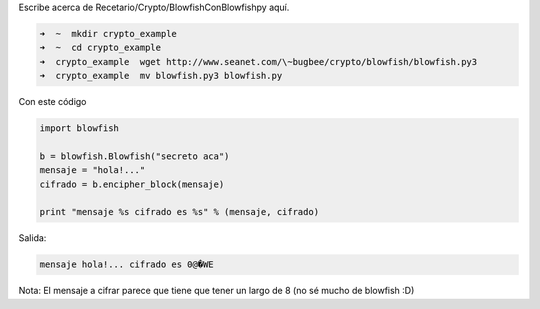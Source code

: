 .. title: Blowfish con blowfishpy

Escribe acerca de Recetario/Crypto/BlowfishConBlowfishpy aquí.

.. code-block:: bash

   ➜  ~  mkdir crypto_example
   ➜  ~  cd crypto_example
   ➜  crypto_example  wget http://www.seanet.com/\~bugbee/crypto/blowfish/blowfish.py3
   ➜  crypto_example  mv blowfish.py3 blowfish.py

Con este código

.. code-block:: python

    import blowfish

    b = blowfish.Blowfish("secreto aca")
    mensaje = "hola!..."
    cifrado = b.encipher_block(mensaje)

    print "mensaje %s cifrado es %s" % (mensaje, cifrado)


Salida:

.. code-block:: console

   mensaje hola!... cifrado es 0@�WE

Nota: El mensaje a cifrar parece que tiene que tener un largo de 8 (no sé mucho de blowfish :D)

